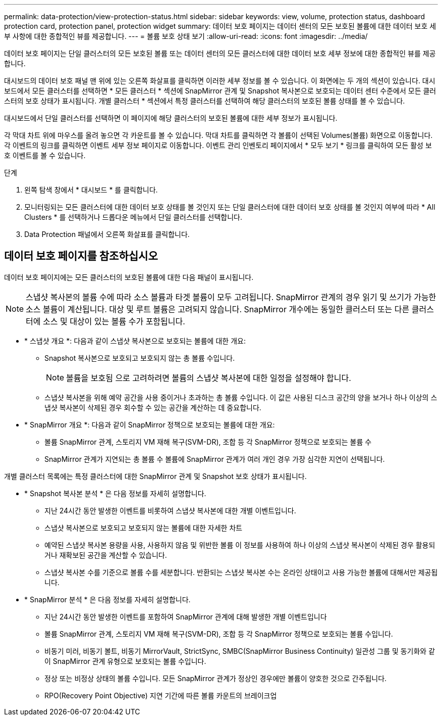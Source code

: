 ---
permalink: data-protection/view-protection-status.html 
sidebar: sidebar 
keywords: view, volume, protection status, dashboard protection card, protection panel, protection widget 
summary: 데이터 보호 페이지는 데이터 센터의 모든 보호된 볼륨에 대한 데이터 보호 세부 사항에 대한 종합적인 뷰를 제공합니다. 
---
= 볼륨 보호 상태 보기
:allow-uri-read: 
:icons: font
:imagesdir: ../media/


[role="lead"]
데이터 보호 페이지는 단일 클러스터의 모든 보호된 볼륨 또는 데이터 센터의 모든 클러스터에 대한 데이터 보호 세부 정보에 대한 종합적인 뷰를 제공합니다.

대시보드의 데이터 보호 패널 맨 위에 있는 오른쪽 화살표를 클릭하면 이러한 세부 정보를 볼 수 있습니다. 이 화면에는 두 개의 섹션이 있습니다. 대시보드에서 모든 클러스터를 선택하면 * 모든 클러스터 * 섹션에 SnapMirror 관계 및 Snapshot 복사본으로 보호되는 데이터 센터 수준에서 모든 클러스터의 보호 상태가 표시됩니다. 개별 클러스터 * 섹션에서 특정 클러스터를 선택하여 해당 클러스터의 보호된 볼륨 상태를 볼 수 있습니다.

대시보드에서 단일 클러스터를 선택하면 이 페이지에 해당 클러스터의 보호된 볼륨에 대한 세부 정보가 표시됩니다.

각 막대 차트 위에 마우스를 올려 놓으면 각 카운트를 볼 수 있습니다. 막대 차트를 클릭하면 각 볼륨이 선택된 Volumes(볼륨) 화면으로 이동합니다. 각 이벤트의 링크를 클릭하면 이벤트 세부 정보 페이지로 이동합니다. 이벤트 관리 인벤토리 페이지에서 * 모두 보기 * 링크를 클릭하여 모든 활성 보호 이벤트를 볼 수 있습니다.

.단계
. 왼쪽 탐색 창에서 * 대시보드 * 를 클릭합니다.
. 모니터링되는 모든 클러스터에 대한 데이터 보호 상태를 볼 것인지 또는 단일 클러스터에 대한 데이터 보호 상태를 볼 것인지 여부에 따라 * All Clusters * 를 선택하거나 드롭다운 메뉴에서 단일 클러스터를 선택합니다.
. Data Protection 패널에서 오른쪽 화살표를 클릭합니다.




== 데이터 보호 페이지를 참조하십시오

데이터 보호 페이지에는 모든 클러스터의 보호된 볼륨에 대한 다음 패널이 표시됩니다.


NOTE: 스냅샷 복사본의 볼륨 수에 따라 소스 볼륨과 타겟 볼륨이 모두 고려됩니다. SnapMirror 관계의 경우 읽기 및 쓰기가 가능한 소스 볼륨이 계산됩니다. 대상 및 루트 볼륨은 고려되지 않습니다. SnapMirror 개수에는 동일한 클러스터 또는 다른 클러스터에 소스 및 대상이 있는 볼륨 수가 포함됩니다.

* * 스냅샷 개요 *: 다음과 같이 스냅샷 복사본으로 보호되는 볼륨에 대한 개요:
+
** Snapshot 복사본으로 보호되고 보호되지 않는 총 볼륨 수입니다.
+

NOTE: 볼륨을 보호됨 으로 고려하려면 볼륨의 스냅샷 복사본에 대한 일정을 설정해야 합니다.

** 스냅샷 복사본을 위해 예약 공간을 사용 중이거나 초과하는 총 볼륨 수입니다. 이 값은 사용된 디스크 공간의 양을 보거나 하나 이상의 스냅샷 복사본이 삭제된 경우 회수할 수 있는 공간을 계산하는 데 중요합니다.


* * SnapMirror 개요 *: 다음과 같이 SnapMirror 정책으로 보호되는 볼륨에 대한 개요:
+
** 볼륨 SnapMirror 관계, 스토리지 VM 재해 복구(SVM-DR), 조합 등 각 SnapMirror 정책으로 보호되는 볼륨 수
** SnapMirror 관계가 지연되는 총 볼륨 수 볼륨에 SnapMirror 관계가 여러 개인 경우 가장 심각한 지연이 선택됩니다.




개별 클러스터 목록에는 특정 클러스터에 대한 SnapMirror 관계 및 Snapshot 보호 상태가 표시됩니다.

* * Snapshot 복사본 분석 * 은 다음 정보를 자세히 설명합니다.
+
** 지난 24시간 동안 발생한 이벤트를 비롯하여 스냅샷 복사본에 대한 개별 이벤트입니다.
** 스냅샷 복사본으로 보호되고 보호되지 않는 볼륨에 대한 자세한 차트
** 예약된 스냅샷 복사본 용량을 사용, 사용하지 않음 및 위반한 볼륨 이 정보를 사용하여 하나 이상의 스냅샷 복사본이 삭제된 경우 활용되거나 재확보된 공간을 계산할 수 있습니다.
** 스냅샷 복사본 수를 기준으로 볼륨 수를 세분합니다. 반환되는 스냅샷 복사본 수는 온라인 상태이고 사용 가능한 볼륨에 대해서만 제공됩니다.


* * SnapMirror 분석 * 은 다음 정보를 자세히 설명합니다.
+
** 지난 24시간 동안 발생한 이벤트를 포함하여 SnapMirror 관계에 대해 발생한 개별 이벤트입니다
** 볼륨 SnapMirror 관계, 스토리지 VM 재해 복구(SVM-DR), 조합 등 각 SnapMirror 정책으로 보호되는 볼륨 수입니다.
** 비동기 미러, 비동기 볼트, 비동기 MirrorVault, StrictSync, SMBC(SnapMirror Business Continuity) 일관성 그룹 및 동기화와 같이 SnapMirror 관계 유형으로 보호되는 볼륨 수입니다.
** 정상 또는 비정상 상태의 볼륨 수입니다. 모든 SnapMirror 관계가 정상인 경우에만 볼륨이 양호한 것으로 간주됩니다.
** RPO(Recovery Point Objective) 지연 기간에 따른 볼륨 카운트의 브레이크업




